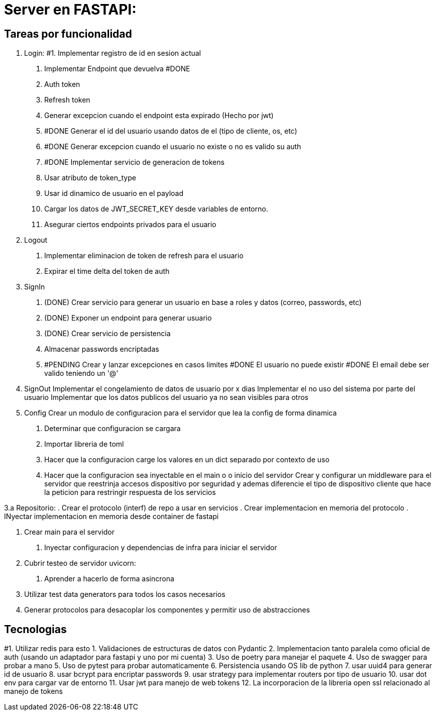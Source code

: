 = Server en FASTAPI:

== Tareas por funcionalidad

1. Login:
  #1. Implementar registro de id en sesion actual
  . Implementar Endpoint que devuelva #DONE
    . Auth token
    . Refresh token
  . Generar excepcion cuando el endpoint esta expirado (Hecho por jwt)
  . #DONE Generar el id del usuario usando datos de el (tipo de cliente, os, etc)
  . #DONE Generar excepcion cuando el usuario no existe o no es valido su auth
  . #DONE Implementar servicio de generacion de tokens
    . Usar atributo de token_type
    . Usar id dinamico de usuario en el payload
  . Cargar los datos de JWT_SECRET_KEY desde variables de entorno.
  . Asegurar ciertos endpoints privados para el usuario

2. Logout
  . Implementar eliminacion de token de refresh para el usuario
  . Expirar el time delta del token de auth

3. SignIn
  . (DONE) Crear servicio para generar un usuario en base a roles y datos (correo, passwords, etc)
  . (DONE) Exponer un endpoint para generar usuario
  . (DONE) Crear servicio de persistencia
  . Almacenar passwords encriptadas
  . #PENDING Crear y lanzar excepciones en casos limites
      #DONE El usuario no puede existir
      #DONE El email debe ser valido teniendo un '@'
    


4. SignOut
Implementar el congelamiento de datos de usuario por x dias
Implementar el no uso del sistema por parte del usuario
Implementar que los datos publicos del usuario ya no sean visibles para otros

5. Config 
Crear un modulo de configuracion para el servidor que lea la config de forma dinamica
  . Determinar que configuracion se cargara
  . Importar libreria de toml
  . Hacer que la configuracion carge los valores en un dict separado por contexto de uso
  . Hacer que la configuracion sea inyectable en el main o o inicio del servidor
Crear y configurar un middleware para el servidor que reestrinja accesos dispositivo por seguridad y ademas diferencie el tipo de dispositivo cliente que hace la peticion para restringir respuesta de los servicios


3.a Repositorio:
  . Crear el protocolo (interf) de repo a usar en servicios
  . Crear implementacion en memoria del protocolo
  . INyectar implementacion en memoria desde container de fastapi

6. Crear main para el servidor
  . Inyectar configuracion y dependencias de infra para iniciar el servidor

7. Cubrir testeo de servidor uvicorn:
  . Aprender a hacerlo de forma asincrona

8. Utilizar test data generators para todos los casos necesarios

9. Generar protocolos para desacoplar los componentes y permitir uso de abstracciones

== Tecnologias
#1. Utilizar redis para esto
1. Validaciones de estructuras de datos con Pydantic
2. Implementacion tanto paralela como oficial de auth (usando un adaptador para fastapi y uno por mi cuenta)
3. Uso de poetry para manejar el paquete
4. Uso de swagger para probar a mano
5. Uso de pytest para probar automaticamente
6. Persistencia usando OS lib de python
7. usar uuid4 para generar id de usuario
8. usar bcrypt para encriptar passwords
9. usar strategy para implementar routers por tipo de usuario
10. usar dot env para cargar var de entorno
11. Usar jwt para manejo de web tokens 
12. La incorporacion de la libreria open ssl relacionado al manejo de tokens
